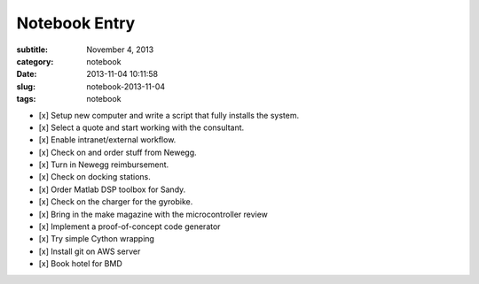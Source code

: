 ==============
Notebook Entry
==============

:subtitle: November 4, 2013
:category: notebook
:date: 2013-11-04 10:11:58
:slug: notebook-2013-11-04
:tags: notebook



- [x] Setup new computer and write a script that fully installs the system.
- [x] Select a quote and start working with the consultant.
- [x] Enable intranet/external workflow.
- [x] Check on and order stuff from Newegg.
- [x] Turn in Newegg reimbursement.
- [x] Check on docking stations.
- [x] Order Matlab DSP toolbox for Sandy.
- [x] Check on the charger for the gyrobike.
- [x] Bring in the make magazine with the microcontroller review
- [x] Implement a proof-of-concept code generator
- [x] Try simple Cython wrapping
- [x] Install git on AWS server
- [x] Book hotel for BMD

